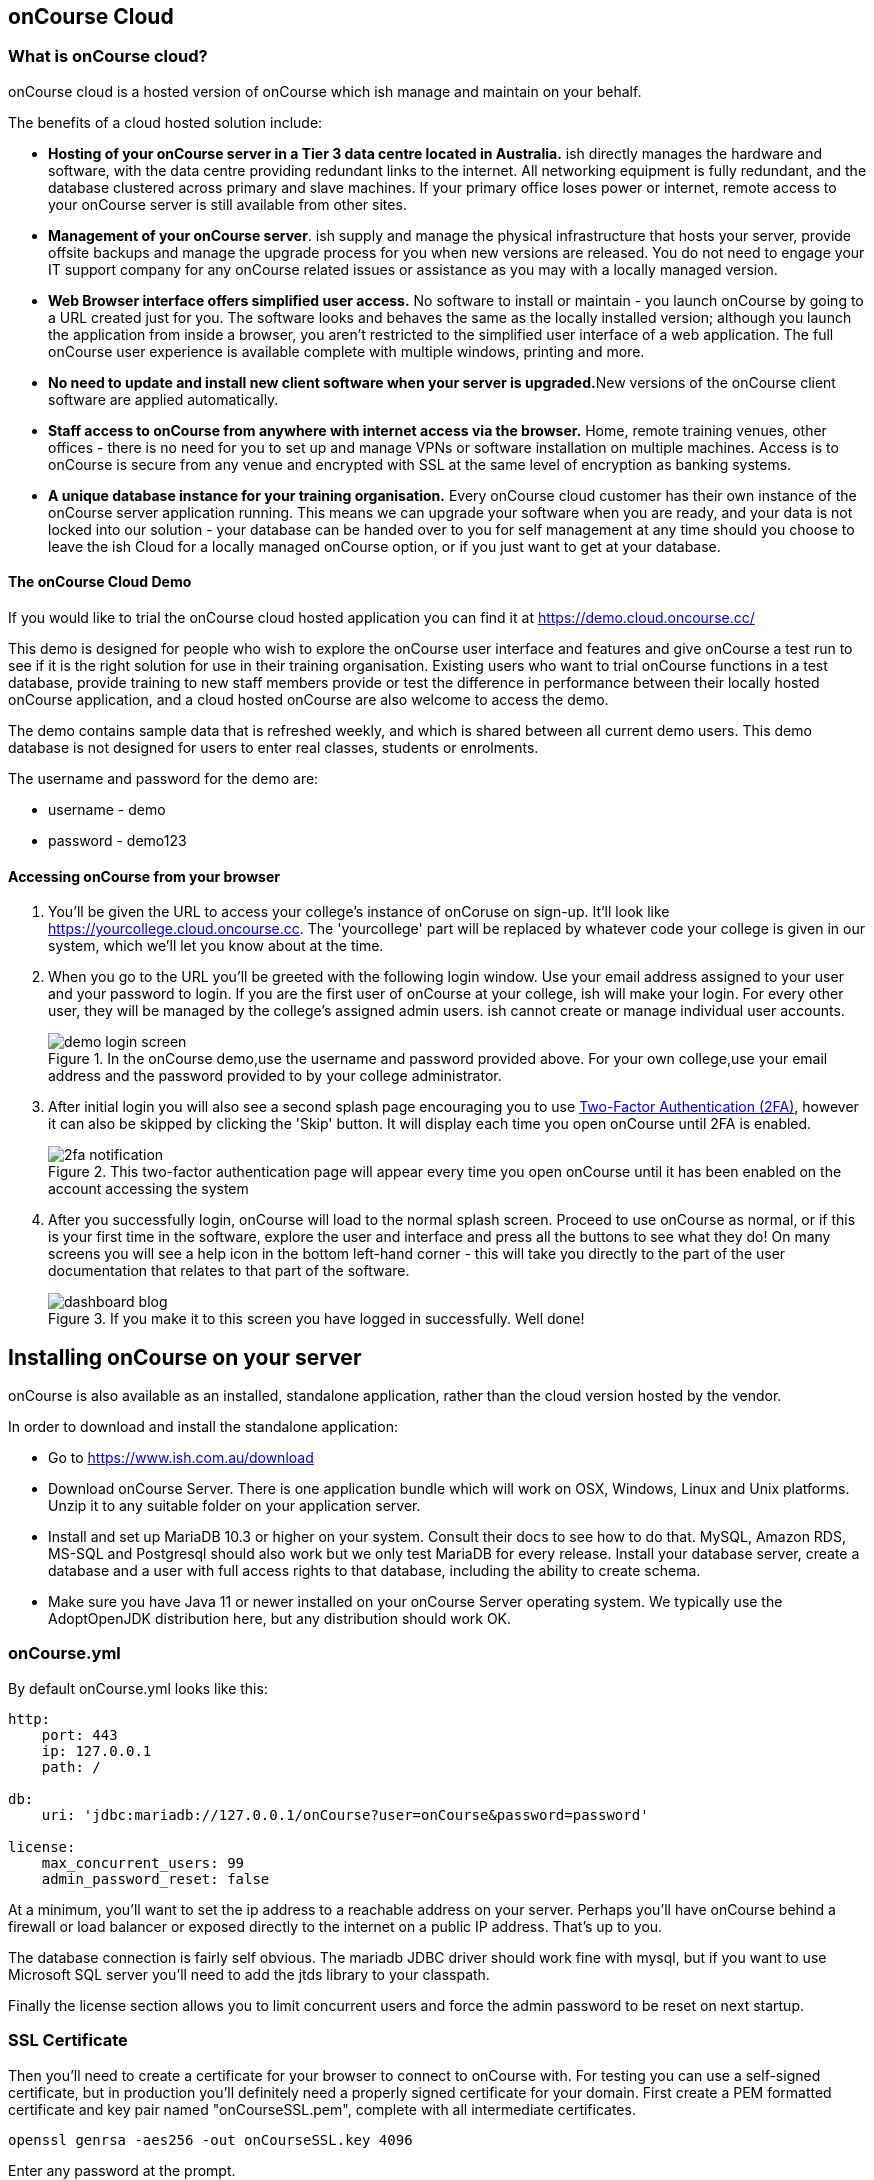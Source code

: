 [[webstart]]
== onCourse Cloud

[[webstart-Cloud]]
=== What is onCourse cloud?

onCourse cloud is a hosted version of onCourse which ish manage and maintain on your behalf.

The benefits of a cloud hosted solution include:

* *Hosting of your onCourse server in a Tier 3 data centre located in Australia.* ish directly manages the hardware and software, with the data centre providing redundant links to the internet.
All networking equipment is fully redundant, and the database clustered across primary and slave machines.
If your primary office loses power or internet, remote access to your onCourse server is still available from other sites.
* *Management of your onCourse server*. ish supply and manage the physical infrastructure that hosts your server, provide offsite backups and manage the upgrade process for you when new versions are released.
You do not need to engage your IT support company for any onCourse related issues or assistance as you may with a locally managed version.
* *Web Browser interface offers simplified user access.* No software to install or maintain - you launch onCourse by going to a URL created just for you.
The software looks and behaves the same as the locally installed version; although you launch the application from inside a browser, you aren't restricted to the simplified user interface of a web application.
The full onCourse user experience is available complete with multiple windows, printing and more.
* **No need to update and install new client software when your server is upgraded.**New versions of the onCourse client software are applied automatically.
* *Staff access to onCourse from anywhere with internet access via the browser.* Home, remote training venues, other offices - there is no need for you to set up and manage VPNs or software installation on multiple machines.
Access is to onCourse is secure from any venue and encrypted with SSL at the same level of encryption as banking systems.
* *A unique database instance for your training organisation.* Every onCourse cloud customer has their own instance of the onCourse server application running.
This means we can upgrade your software when you are ready, and your data is not locked into our solution - your database can be handed over to you for self management at any time should you choose to leave the ish Cloud for a locally managed onCourse option, or if you just want to get at your database.

==== The onCourse Cloud Demo

If you would like to trial the onCourse cloud hosted application you can find it at https://demo.cloud.oncourse.cc/

This demo is designed for people who wish to explore the onCourse user interface and features and give onCourse a test run to see if it is the right solution for use in their training organisation.
Existing users who want to trial onCourse functions in a test database, provide training to new staff members provide or test the difference in performance between their locally hosted onCourse application, and a cloud hosted onCourse are also welcome to access the demo.

The demo contains sample data that is refreshed weekly, and which is shared between all current demo users.
This demo database is not designed for users to enter real classes, students or enrolments.

The username and password for the demo are:

* username - demo
* password - demo123

==== Accessing onCourse from your browser

. You'll be given the URL to access your college's instance of onCoruse on sign-up.
It'll look like https://yourcollege.cloud.oncourse.cc.
The 'yourcollege' part will be replaced by whatever code your college is given in our system, which we'll let you know about at the time.
. When you go to the URL you'll be greeted with the following login window.
Use your email address assigned to your user and your password to login.
If you are the first user of onCourse at your college, ish will make your login.
For every other user, they will be managed by the college's assigned admin users. ish cannot create or manage individual user accounts.
+
image::images/demo_login_screen.png[title='In the onCourse demo,use the username and password provided above. For your own college,use your email address and the password provided to by your college administrator.']
. After initial login you will also see a second splash page encouraging you to use <<users-TOTP, Two-Factor Authentication (2FA)>>, however it can also be skipped by clicking the 'Skip' button.
It will display each time you open onCourse until 2FA is enabled.
+
image::images/2fa_notification.png[title='This two-factor authentication page will appear every time you open onCourse until it has been enabled on the account accessing the system']
. After you successfully login, onCourse will load to the normal splash screen.
Proceed to use onCourse as normal, or if this is your first time in the software, explore the user and interface and press all the buttons to see what they do!
On many screens you will see a help icon in the bottom left-hand corner - this will take you directly to the part of the user documentation that relates to that part of the software.
+
image::images/dashboard_blog.jpg[title='If you make it to this screen you have logged in successfully. Well done!']


== Installing onCourse on your server

onCourse is also available as an installed, standalone application, rather than the cloud version hosted by the vendor.

In order to download and install the standalone application:

* Go to https://www.ish.com.au/download
* Download onCourse Server. There is one application bundle which will work on OSX, Windows, Linux and Unix platforms. Unzip it to any suitable folder on your application server.
* Install and set up MariaDB 10.3 or higher on your system. Consult their docs to see how to do that. MySQL, Amazon RDS, MS-SQL and Postgresql should also work but we only test MariaDB for every release. Install your database server, create a database and a user with full access rights to that database, including the ability to create schema.
* Make sure you have Java 11 or newer installed on your onCourse Server operating system. We typically use the AdoptOpenJDK distribution here, but any distribution should work OK.

=== onCourse.yml

By default onCourse.yml looks like this:

[source,yaml]
----
http:
    port: 443
    ip: 127.0.0.1
    path: /

db:
    uri: 'jdbc:mariadb://127.0.0.1/onCourse?user=onCourse&password=password'

license:
    max_concurrent_users: 99
    admin_password_reset: false
----

At a minimum, you'll want to set the ip address to a reachable address on your server. Perhaps you'll have onCourse behind a firewall or load balancer or exposed directly to the internet on a public IP address. That's up to you.

The database connection is fairly self obvious. The mariadb JDBC driver should work fine with mysql, but if you want to use Microsoft SQL server you'll need to add the jtds library to your classpath.

Finally the license section allows you to limit concurrent users and force the admin password to be reset on next startup.

=== SSL Certificate

Then you'll need to create a certificate for your browser to connect to onCourse with. For testing you can use a self-signed certificate, but in production you'll definitely need a properly signed certificate for your domain. First create a PEM formatted certificate and key pair named "onCourseSSL.pem", complete with all intermediate certificates.

[source,shell script]
----
openssl genrsa -aes256 -out onCourseSSL.key 4096
----

Enter any password at the prompt.

[source,shell script]
----
openssl req -new -x509 -key onCourseSSL.key -out onCourseSSL.pem -days 825
----

Answer all the questions. The Common Name should be the fully qualified domain name of the onCourse Server you are deploying. At this point you should get this key signed by Let's Encrypt or another certifying authority. Then continue conerting the certificate and key to pkcs12 and then to a keystore:

[source,shell script]
----
openssl pkcs12 -export -out onCourseSSL.pkcs12 -in onCourseSSL.pem -inkey onCourseSSL.key -password pass:ish2008

keytool -v -importkeystore -srckeystore onCourseSSL.pkcs12 -srcstoretype PKCS12 -destkeystore onCourseSSL.keystore -deststoretype PKCS12 -srcstorepass ish2008 -deststorepass ish2008 -noprompt
----

`keytool` comes bundled with the Java JDK. The final result is a file called onCourseSSL.keystore which you should put in the same directory as onCourse.yml.

=== Launching server

Run onCourse using either the `bin/server.bat` Windows script file or `bin/server` for all other platforms.

Once it is running, you should be able to connect with your browser. Make sure you use https, any special port you've chosen and your browser will need to support HTTP/2. Login with username "admin", password "admin".


[[advancedSetup-serverMemory]]
=== Memory allocation

Edit the value of `DEFAULT_JVM_OPTS` in the bin/server or bin/server.bat. The parameter `-Xmx` specifies the largest amount of heap memory allocated to the application. Java will allocate a bit more than this for compiling code and running the JVM itself. It is very important that you don't allocate more memory than the machine actually has available or else everything will run incredibly slowly as the operating system swaps to disk.

More memory generally helps onCourse run faster.

=== Log files

onCourse will create a `logSetup.xml` file in the same directory as `onCourse.yml` when it starts up. This is a standard log4j2 configuration file and you have full access to all the configuration of how logs are output, rolled over and the logging levels.

By default logs are output to a folder called 'logs' in the same directory as the application.

=== Upgrading onCourse

Shut down the server and replace all the application files. It is important to completely delete the old lib folder and remove old files; don't just keeping adding the new ones. Really the only file you need to keep between releases is onCourse.yml.
